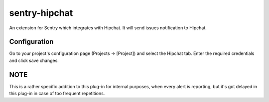 sentry-hipchat
==============

An extension for Sentry which integrates with Hipchat.
It will send issues notification to Hipchat.

Configuration
-------------

Go to your project's configuration page (Projects -> [Project]) and select the
Hipchat tab. Enter the required credentials and click save changes.

NOTE
----

This is a rather specific addition to this plug-in for internal purposes, when every alert is reporting, but it's got delayed in this plug-in in case of too frequent repetitions.
